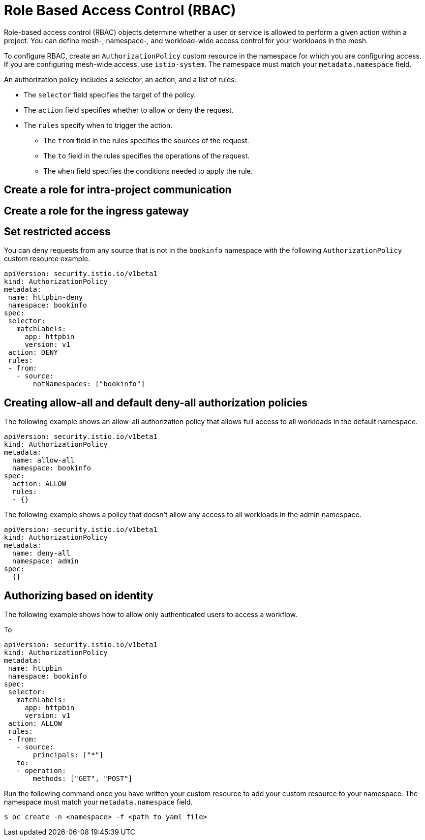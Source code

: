 ////
Module included in the following assemblies:
-service_mesh/v2x/ossm-security.adoc
////

[id="ossm-vs-istio_{context}"]
= Role Based Access Control (RBAC)

Role-based access control (RBAC) objects determine whether a user or service is allowed to perform a given action within a project. You can define mesh-, namespace-, and workload-wide access control for your workloads in the mesh. 

To configure RBAC, create an `AuthorizationPolicy` custom resource in the namespace for which you are configuring access. If you are configuring mesh-wide access, use `istio-system`. The namespace must match your `metadata.namespace` field.

An authorization policy includes a selector, an action, and a list of rules:

* The `selector` field specifies the target of the policy.
* The `action` field specifies whether to allow or deny the request.
* The `rules` specify when to trigger the action.
** The `from` field in the rules specifies the sources of the request.
** The `to` field in the rules specifies the operations of the request.
** The `when` field specifies the conditions needed to apply the rule.

== Create a role for intra-project communication

== Create a role for the ingress gateway

== Set restricted access

You can deny requests from any source that is not in the `bookinfo` namespace with the following `AuthorizationPolicy` custom resource example.

[source,yaml]
----
apiVersion: security.istio.io/v1beta1
kind: AuthorizationPolicy
metadata:
 name: httpbin-deny
 namespace: bookinfo
spec:
 selector:
   matchLabels:
     app: httpbin
     version: v1
 action: DENY
 rules:
 - from:
   - source:
       notNamespaces: ["bookinfo"]
----


== Creating allow-all and default deny-all authorization policies

The following example shows an allow-all authorization policy that allows full access to all workloads in the default namespace.

[source,yaml]
----
apiVersion: security.istio.io/v1beta1
kind: AuthorizationPolicy
metadata:
  name: allow-all
  namespace: bookinfo
spec:
  action: ALLOW
  rules:
  - {}
----

The following example shows a policy that doesn’t allow any access to all workloads in the admin namespace.

[source,yaml]
----
apiVersion: security.istio.io/v1beta1
kind: AuthorizationPolicy
metadata:
  name: deny-all
  namespace: admin
spec:
  {}
----

== Authorizing based on identity

The following example shows how to allow only authenticated users to access a workflow. 

To 

[source,yaml]
----
apiVersion: security.istio.io/v1beta1
kind: AuthorizationPolicy
metadata:
 name: httpbin
 namespace: bookinfo
spec:
 selector:
   matchLabels:
     app: httpbin
     version: v1
 action: ALLOW
 rules:
 - from:
   - source:
       principals: ["*"]
   to:
   - operation:
       methods: ["GET", "POST"]
----

Run the following command once you have written your custom resource to add your custom resource to your namespace. The namespace must match your `metadata.namespace` field.

[source,terminal]
----
$ oc create -n <namespace> -f <path_to_yaml_file> 
----
